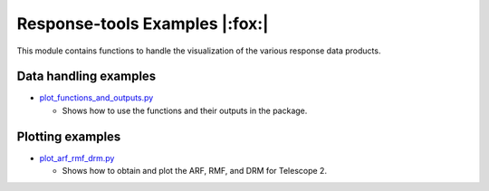 Response-tools Examples |:fox:|
=================================

This module contains functions to handle the visualization of the various response data products.

Data handling examples
----------------------

* `plot_functions_and_outputs.py <./plot_functions_and_outputs.py>`__

  * Shows how to use the functions and their outputs in the package.

Plotting examples
-----------------

* `plot_arf_rmf_drm.py <./plot_arf_rmf_drm.py>`__

  * Shows how to obtain and plot the ARF, RMF, and DRM for Telescope 2.
